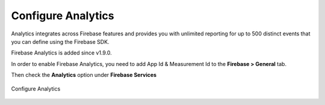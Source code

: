 Configure Analytics
=============

Analytics integrates across Firebase features and provides you with unlimited reporting for up to 500 distinct events that you can define using the Firebase SDK.

Firebase Analytics is added since v1.9.0.

In order to enable Firebase Analytics, you need to add App Id & Measurement Id to the **Firebase > General** tab.

Then check the **Analytics** option under **Firebase Services**

.. figure:: /images/analytics/configure-analytics.png
    :scale: 70%
    :align: center

    Configure Analytics